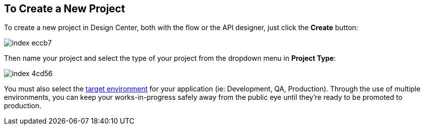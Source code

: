 == To Create a New Project

To create a new project in Design Center, both with the flow or the API designer, just click the *Create* button:

image:index-eccb7.png[]

Then name your project and select the type of your project from the dropdown menu in *Project Type*:

image:index-4cd56.png[]

You must also select the link:/access-managemnet/environments[target environment] for your application (ie: Development, QA, Production). Through the use of multiple environments, you can keep your works-in-progress safely away from the public eye until they're ready to be promoted to production.
